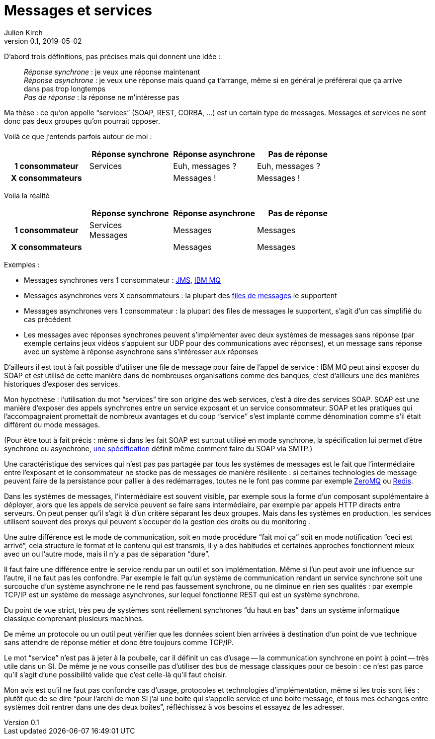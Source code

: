 = Messages et services
Julien Kirch
v0.1, 2019-05-02
:article_lang: fr
:article_image: mail.png
:article_description: Et pas messages contre services

D'abord trois définitions, pas précises mais qui donnent une idée{nbsp}:

[quote]
____
_Réponse synchrone_{nbsp}: je veux une réponse maintenant +
_Réponse asynchrone_{nbsp}: je veux une réponse mais quand ça t'arrange, même si en général je préférerai que ça arrive dans pas trop longtemps +
_Pas de réponse_{nbsp}: la réponse ne m'intéresse pas
____

Ma thèse{nbsp}: ce qu'on appelle "`services`" (SOAP, REST, CORBA,{nbsp}…) est un certain type de messages.
Messages et services ne sont donc pas deux groupes qu'on pourrait opposer.

Voilà ce que j'entends parfois autour de moi{nbsp}:

[cols="4", options="header", cols="h,1,1,1", stripes=none] 
|===
|
^.^|Réponse synchrone
^.^|Réponse asynchrone
^.^|Pas de réponse

>.^|1{nbsp}consommateur
^.^|Services
^.^|Euh, messages{nbsp}?
^.^|Euh, messages{nbsp}?

>.^|X{nbsp}consommateurs
^.^|
^.^|Messages{nbsp}!
^.^|Messages{nbsp}!

|===

Voila la réalité

[cols="4", options="header", cols="h,1,1,1", stripes=none] 
|===
|
^.^|Réponse synchrone
^.^|Réponse asynchrone
^.^|Pas de réponse

>.^|1{nbsp}consommateur
^.^|Services +
Messages
^.^|Messages
^.^|Messages

>.^|X{nbsp}consommateurs
|
^.^|Messages
^.^|Messages
|===

Exemples{nbsp}:

* Messages synchrones vers 1 consommateur{nbsp}: link:https://en.wikipedia.org/wiki/Java_Message_Service[JMS], link:https://en.wikipedia.org/wiki/IBM_MQ[IBM MQ]
* Messages asynchrones vers X consommateurs{nbsp}: la plupart des link:https://fr.wikipedia.org/wiki/Message-oriented_middleware[files de messages] le supportent
* Messages asynchrones vers 1 consommateur{nbsp}: la plupart des files de messages le supportent, s'agit d'un cas simplifié du cas précédent
* Les messages avec réponses synchrones peuvent s'implémenter avec deux systèmes de messages sans réponse (par exemple certains jeux vidéos s'appuient sur UDP pour des communications avec réponses), et un message sans réponse avec un système à réponse asynchrone sans s'intéresser aux réponses

D'ailleurs il est tout à fait possible d'utiliser une file de message pour faire de l'appel de service{nbsp}: IBM MQ peut ainsi exposer du SOAP et est utilisé de cette manière dans de nombreuses organisations comme des banques, c'est d'ailleurs une des manières historiques d'exposer des services.

Mon hypothèse{nbsp}: l'utilisation du mot "`services`" tire son origine des web services, c'est à dire des services SOAP.
SOAP est une manière d'exposer des appels synchrones entre un service exposant et un service consommateur.
SOAP et les pratiques qui l'accompagnaient promettait de nombreux avantages et du coup "`service`" s'est implanté comme dénomination comme s'il était différent du mode messages.

(Pour être tout à fait précis{nbsp}: même si dans les fait SOAP est surtout utilisé en mode synchrone, la spécification lui permet d'être synchrone ou asynchrone, link:https://www.w3.org/TR/soap12-email/[une spécification] définit même comment faire du SOAP via SMTP.)

Une caractéristique des services qui n'est pas pas partagée par tous les systèmes de messages est le fait que l'intermédiaire entre l'exposant et le consommateur ne stocke pas de messages de manière résiliente{nbsp}:
si certaines technologies de message peuvent faire de la persistance pour pallier à des redémarrages, toutes ne le font pas comme par exemple link:http://zeromq.org[ZeroMQ] ou link:https://redis.io/topics/pubsub[Redis].

Dans les systèmes de messages, l'intermédiaire est souvent visible, par exemple sous la forme d'un composant supplémentaire à déployer, alors que les appels de service peuvent se faire sans intermédiaire, par exemple par appels HTTP directs entre serveurs.
On peut penser qu'il s'agit là d'un critère séparant les deux groupes.
Mais dans les systèmes en production, les services utilisent souvent des proxys qui peuvent s'occuper de la gestion des droits ou du monitoring .

Une autre différence est le mode de communication, soit en mode procédure "`fait moi ça`" soit en mode notification "`ceci est arrivé`", cela structure le format et le contenu qui est transmis, il y a des habitudes et certaines approches fonctionnent mieux avec un ou l'autre mode, mais il n'y a pas de séparation "`dure`".

Il faut faire une différence entre le service rendu par un outil et son implémentation.
Même si l'un peut avoir une influence sur l'autre, il ne faut pas les confondre.
Par exemple le fait qu'un système de communication rendant un service synchrone soit une surcouche d'un système asynchrone ne le rend pas faussement synchrone, ou ne diminue en rien ses qualités{nbsp}: par exemple TCP/IP est un système de message asynchrones, sur lequel fonctionne REST qui est un système synchrone.

Du point de vue strict, très peu de systèmes sont réellement synchrones "`du haut en bas`" dans un système informatique classique comprenant plusieurs machines.

De même un protocole ou un outil peut vérifier que les données soient bien arrivées à destination d'un point de vue technique sans attendre de réponse métier et donc être toujours comme TCP/IP.

Le mot "`service`" n'est pas à jeter à la poubelle, car il définit un cas d'usage -- la communication synchrone en point à point -- très utile dans un SI.
De même je ne vous conseille pas d'utiliser des bus de message classiques pour ce besoin{nbsp}: ce n'est pas parce qu'il s'agit d'une possibilité valide que c'est celle-là qu'il faut choisir.

Mon avis est qu'il ne faut pas confondre cas d'usage, protocoles et technologies d'implémentation, même si les trois sont liés{nbsp}: plutôt que de se dire "`pour l'archi de mon SI j'ai une boite qui s'appelle service et une boite message, et tous mes échanges entre systèmes doit rentrer dans une des deux boites`", réfléchissez à vos besoins et essayez de les adresser.
